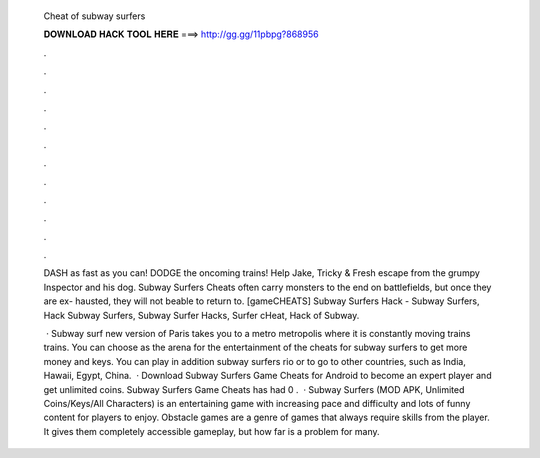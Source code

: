   Cheat of subway surfers
  
  
  
  𝐃𝐎𝐖𝐍𝐋𝐎𝐀𝐃 𝐇𝐀𝐂𝐊 𝐓𝐎𝐎𝐋 𝐇𝐄𝐑𝐄 ===> http://gg.gg/11pbpg?868956
  
  
  
  .
  
  
  
  .
  
  
  
  .
  
  
  
  .
  
  
  
  .
  
  
  
  .
  
  
  
  .
  
  
  
  .
  
  
  
  .
  
  
  
  .
  
  
  
  .
  
  
  
  .
  
  DASH as fast as you can! DODGE the oncoming trains! Help Jake, Tricky & Fresh escape from the grumpy Inspector and his dog. Subway Surfers Cheats often carry monsters to the end on battlefields, but once they are ex- hausted, they will not beable to return to. [gameCHEATS] Subway Surfers Hack - Subway Surfers, Hack Subway Surfers, Subway Surfer Hacks, Surfer cHeat, Hack of Subway.
  
   · Subway surf new version of Paris takes you to a metro metropolis where it is constantly moving trains trains. You can choose as the arena for the entertainment of the cheats for subway surfers to get more money and keys. You can play in addition subway surfers rio or to go to other countries, such as India, Hawaii, Egypt, China.  · Download Subway Surfers Game Cheats for Android to become an expert player and get unlimited coins. Subway Surfers Game Cheats has had 0 .  · Subway Surfers (MOD APK, Unlimited Coins/Keys/All Characters) is an entertaining game with increasing pace and difficulty and lots of funny content for players to enjoy. Obstacle games are a genre of games that always require skills from the player. It gives them completely accessible gameplay, but how far is a problem for many.
